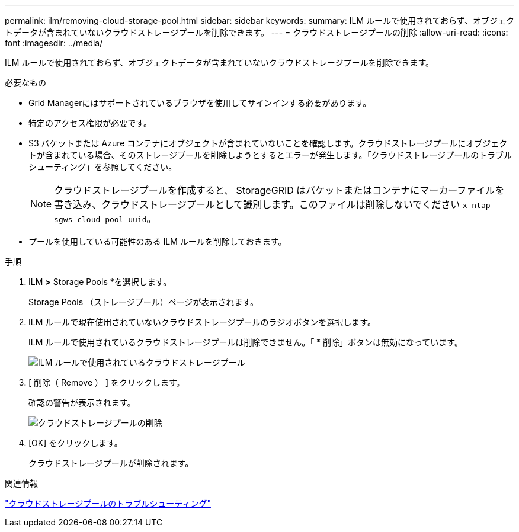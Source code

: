 ---
permalink: ilm/removing-cloud-storage-pool.html 
sidebar: sidebar 
keywords:  
summary: ILM ルールで使用されておらず、オブジェクトデータが含まれていないクラウドストレージプールを削除できます。 
---
= クラウドストレージプールの削除
:allow-uri-read: 
:icons: font
:imagesdir: ../media/


[role="lead"]
ILM ルールで使用されておらず、オブジェクトデータが含まれていないクラウドストレージプールを削除できます。

.必要なもの
* Grid Managerにはサポートされているブラウザを使用してサインインする必要があります。
* 特定のアクセス権限が必要です。
* S3 バケットまたは Azure コンテナにオブジェクトが含まれていないことを確認します。クラウドストレージプールにオブジェクトが含まれている場合、そのストレージプールを削除しようとするとエラーが発生します。「クラウドストレージプールのトラブルシューティング」を参照してください。
+

NOTE: クラウドストレージプールを作成すると、 StorageGRID はバケットまたはコンテナにマーカーファイルを書き込み、クラウドストレージプールとして識別します。このファイルは削除しないでください `x-ntap-sgws-cloud-pool-uuid`。

* プールを使用している可能性のある ILM ルールを削除しておきます。


.手順
. ILM *>* Storage Pools *を選択します。
+
Storage Pools （ストレージプール）ページが表示されます。

. ILM ルールで現在使用されていないクラウドストレージプールのラジオボタンを選択します。
+
ILM ルールで使用されているクラウドストレージプールは削除できません。「 * 削除」ボタンは無効になっています。

+
image::../media/cloud_storage_pool_used_in_ilm_rule.png[ILM ルールで使用されているクラウドストレージプール]

. [ 削除（ Remove ） ] をクリックします。
+
確認の警告が表示されます。

+
image::../media/cloud_storage_pool_remove.gif[クラウドストレージプールの削除]

. [OK] をクリックします。
+
クラウドストレージプールが削除されます。



.関連情報
link:troubleshooting-cloud-storage-pools.html["クラウドストレージプールのトラブルシューティング"]
